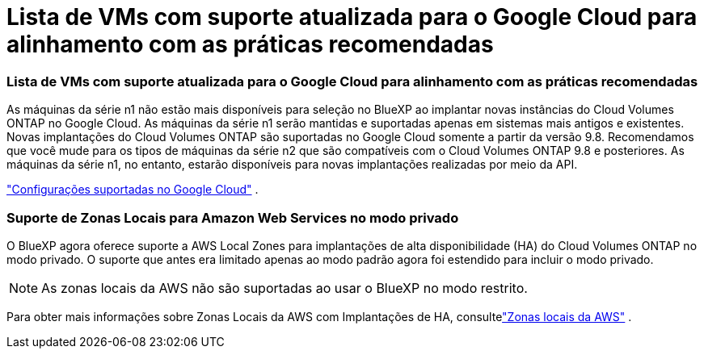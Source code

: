 = Lista de VMs com suporte atualizada para o Google Cloud para alinhamento com as práticas recomendadas
:allow-uri-read: 




=== Lista de VMs com suporte atualizada para o Google Cloud para alinhamento com as práticas recomendadas

As máquinas da série n1 não estão mais disponíveis para seleção no BlueXP ao implantar novas instâncias do Cloud Volumes ONTAP no Google Cloud. As máquinas da série n1 serão mantidas e suportadas apenas em sistemas mais antigos e existentes. Novas implantações do Cloud Volumes ONTAP são suportadas no Google Cloud somente a partir da versão 9.8.  Recomendamos que você mude para os tipos de máquinas da série n2 que são compatíveis com o Cloud Volumes ONTAP 9.8 e posteriores. As máquinas da série n1, no entanto, estarão disponíveis para novas implantações realizadas por meio da API.

https://docs.netapp.com/us-en/cloud-volumes-ontap-relnotes/reference-configs-gcp.html["Configurações suportadas no Google Cloud"^] .



=== Suporte de Zonas Locais para Amazon Web Services no modo privado

O BlueXP agora oferece suporte a AWS Local Zones para implantações de alta disponibilidade (HA) do Cloud Volumes ONTAP no modo privado.  O suporte que antes era limitado apenas ao modo padrão agora foi estendido para incluir o modo privado.


NOTE: As zonas locais da AWS não são suportadas ao usar o BlueXP no modo restrito.

Para obter mais informações sobre Zonas Locais da AWS com Implantações de HA, consultelink:https://docs.netapp.com/us-en/bluexp-cloud-volumes-ontap/concept-ha.html#aws-local-zones["Zonas locais da AWS"^] .
